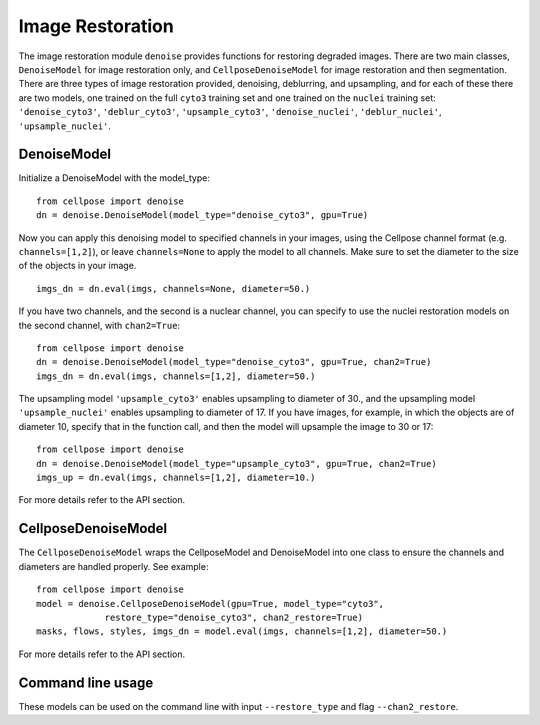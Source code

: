 .. _image_restoration:

Image Restoration
=================

The image restoration module ``denoise`` provides functions for restoring degraded images. 
There are two main classes, ``DenoiseModel`` for image restoration only, and 
``CellposeDenoiseModel`` for image restoration and then segmentation. There are three types 
of image restoration provided, denoising, deblurring, and upsampling, and for each of these 
there are two models, one trained on the full ``cyto3`` training set and one trained on 
the ``nuclei`` training set: ``'denoise_cyto3'``, ``'deblur_cyto3'``, ``'upsample_cyto3'``,
``'denoise_nuclei'``, ``'deblur_nuclei'``, ``'upsample_nuclei'``.

DenoiseModel
--------------

Initialize a DenoiseModel with the model_type:

:: 

    from cellpose import denoise
    dn = denoise.DenoiseModel(model_type="denoise_cyto3", gpu=True)

Now you can apply this denoising model to specified channels in your images, 
using the Cellpose channel format (e.g. ``channels=[1,2]``), or leave 
``channels=None`` to apply the model to all channels. Make sure to set the diameter to 
the size of the objects in your image.

::

    imgs_dn = dn.eval(imgs, channels=None, diameter=50.)

If you have two channels, and the second is a nuclear channel, you can specify to use 
the nuclei restoration models on the second channel, with ``chan2=True``:

:: 

    from cellpose import denoise
    dn = denoise.DenoiseModel(model_type="denoise_cyto3", gpu=True, chan2=True)
    imgs_dn = dn.eval(imgs, channels=[1,2], diameter=50.)

The upsampling model ``'upsample_cyto3'`` enables upsampling to diameter of 30., and the 
upsampling model ``'upsample_nuclei'`` enables upsampling to diameter of 17. If you have 
images, for example, in which the objects are of diameter 10, specify that in the 
function call, and then the model will upsample the image to 30 or 17:

:: 

    from cellpose import denoise
    dn = denoise.DenoiseModel(model_type="upsample_cyto3", gpu=True, chan2=True)
    imgs_up = dn.eval(imgs, channels=[1,2], diameter=10.)

For more details refer to the API section.

CellposeDenoiseModel
----------------------

The ``CellposeDenoiseModel`` wraps the CellposeModel and DenoiseModel into one class to 
ensure the channels and diameters are handled properly. See example:

::
    
    from cellpose import denoise
    model = denoise.CellposeDenoiseModel(gpu=True, model_type="cyto3",
                 restore_type="denoise_cyto3", chan2_restore=True)
    masks, flows, styles, imgs_dn = model.eval(imgs, channels=[1,2], diameter=50.)             

For more details refer to the API section.

Command line usage 
---------------------

These models can be used on the command line with input ``--restore_type`` and flag
``--chan2_restore``.
